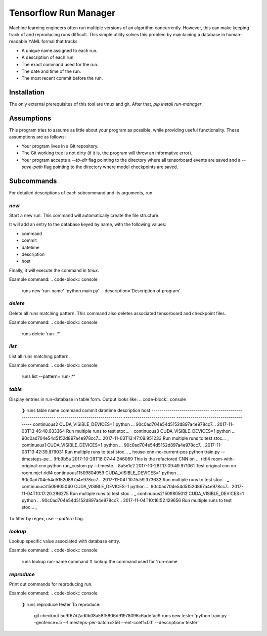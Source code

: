 Tensorflow Run Manager
======================

Machine learning engineers often run multiple versions of an algorithm concurrently. However, this can make keeping track of and reproducing runs difficult. This simple utility solves this problem by maintaining a database in human-readable YAML formal that tracks

* A unique name assigned to each run.
* A description of each run.
* The exact command used for the run.
* The date and time of the run.
* The most recent commit before the run.

Installation
------------
The only external prerequisites of this tool are tmux and git. After that, `pip install run-manager`.

Assumptions
-----------
This program tries to assume as little about your program as possible, while providing useful functionality. These assumptions are as follows:

* Your program lives in a Git repository.
* The Git working tree is not dirty (if it is, the program will throw an informative error).
* Your program accepts a `--tb-dir` flag pointing to the directory where all tensorboard events are saved and a `--save-path` flag pointing to the directory where model checkpoints are saved.



Subcommands
-----------
For detailed descriptions of each subcommand and its arguments, run

.. code-block:: console
    runs <subcommand> -h

`new`
~~~~~
Start a new run. This command will automatically create the file structure:

.. code-block:: console
    <runs-dir>/
        <db-filename>
        checkpoints/
        tensorboard/<run-name>/

It will add an entry to the database keyed by name, with the following values:

* command
* commit
* datetime
* description
* host

Finally, it will execute the command in `tmux`.

Example command:
.. code-block:: console
    runs new 'run-name' 'python main.py' --description='Description of program'

`delete`
~~~~~~~~
Delete all runs matching pattern. This command also deletes associated tensorboard and checkpoint files.

Example command:
.. code-block:: console
    runs delete 'run-.*'

`list`
~~~~~~
List all runs matching pattern.

Example command:
.. code-block:: console
    runs list --pattern='run-.*'

`table`
~~~~~~~
Display entries in run-database in table form. Output looks like:
.. code-block:: console
    ❯ runs table
    name                           command                            commit                             datetime                    description                        host
    -----------------------------  ---------------------------------  ---------------------------------  --------------------------  ---------------------------------  -----
    continuous2                    CUDA_VISIBLE_DEVICES=1 python ...  90c0ad704e54d5152d897a4e978cc7...  2017-11-03T13:46:48.633364  Run multiple runs to test stoc...  _
    continuous3                    CUDA_VISIBLE_DEVICES=1 python ...  90c0ad704e54d5152d897a4e978cc7...  2017-11-03T13:47:09.951233  Run multiple runs to test stoc...  _
    continuous1                    CUDA_VISIBLE_DEVICES=1 python ...  90c0ad704e54d5152d897a4e978cc7...  2017-11-03T13:42:39.879031  Run multiple runs to test stoc...  _
    house-cnn-no-current-pos       python train.py --timesteps-pe...  9fb9b5a                            2017-10-28T18:07:44.246089  This is the refactored CNN on ...  rldl4
    room-with-original-cnn         python run_custom.py --timeste...  8a5e1c2                            2017-10-28T17:09:49.971061  Test original cnn on room.mjcf     rldl4
    continuous11509804959          CUDA_VISIBLE_DEVICES=1 python ...  90c0ad704e54d5152d897a4e978cc7...  2017-11-04T10:15:59.373633  Run multiple runs to test stoc...  _
    continuous31509805040          CUDA_VISIBLE_DEVICES=1 python ...  90c0ad704e54d5152d897a4e978cc7...  2017-11-04T10:17:20.286275  Run multiple runs to test stoc...  _
    continuous21509805012          CUDA_VISIBLE_DEVICES=1 python ...  90c0ad704e54d5152d897a4e978cc7...  2017-11-04T10:16:52.129656  Run multiple runs to test stoc...  _

To filter by regex, use `--pattern` flag.

`lookup`
~~~~~~~~
Lookup specific value associated with database entry.

Example command:
.. code-block:: console
    runs lookup run-name command  # lookup the command used for 'run-name

`reproduce`
~~~~~~~~~~~
Print out commands for reproducing run.

Example command:
.. code-block:: console
    ❯ runs reproduce tester
    To reproduce:
     git checkout 5c9f67d2ad0b08a58f5806d91978096c6adefac9
     runs new tester 'python train.py --geofence=.5 --timesteps-per-batch=256 --ent-coeff=0.1' --description='tester'

